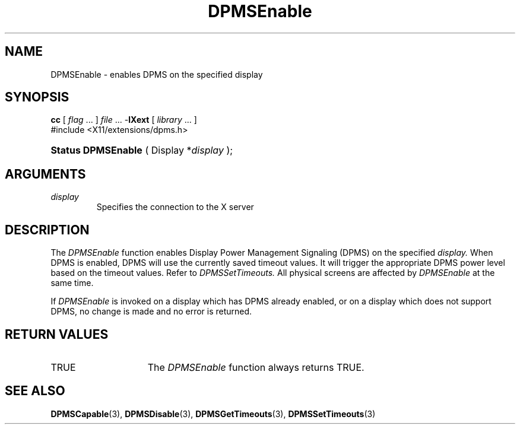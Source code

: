 .\" Copyright \(co Digital Equipment Corporation, 1996
.\"
.\" Permission to use, copy, modify, distribute, and sell this
.\" documentation for any purpose is hereby granted without fee,
.\" provided that the above copyright notice and this permission
.\" notice appear in all copies.  Digital Equipment Corporation
.\" makes no representations about the suitability for any purpose
.\" of the information in this document.  This documentation is
.\" provided ``as is'' without express or implied warranty.
.\"
.\" Copyright (c) 1999, 2005, Oracle and/or its affiliates. All rights reserved.
.\"
.\" Permission is hereby granted, free of charge, to any person obtaining a
.\" copy of this software and associated documentation files (the "Software"),
.\" to deal in the Software without restriction, including without limitation
.\" the rights to use, copy, modify, merge, publish, distribute, sublicense,
.\" and/or sell copies of the Software, and to permit persons to whom the
.\" Software is furnished to do so, subject to the following conditions:
.\"
.\" The above copyright notice and this permission notice (including the next
.\" paragraph) shall be included in all copies or substantial portions of the
.\" Software.
.\"
.\" THE SOFTWARE IS PROVIDED "AS IS", WITHOUT WARRANTY OF ANY KIND, EXPRESS OR
.\" IMPLIED, INCLUDING BUT NOT LIMITED TO THE WARRANTIES OF MERCHANTABILITY,
.\" FITNESS FOR A PARTICULAR PURPOSE AND NONINFRINGEMENT.  IN NO EVENT SHALL
.\" THE AUTHORS OR COPYRIGHT HOLDERS BE LIABLE FOR ANY CLAIM, DAMAGES OR OTHER
.\" LIABILITY, WHETHER IN AN ACTION OF CONTRACT, TORT OR OTHERWISE, ARISING
.\" FROM, OUT OF OR IN CONNECTION WITH THE SOFTWARE OR THE USE OR OTHER
.\" DEALINGS IN THE SOFTWARE.
.\"
.\" X Window System is a trademark of The Open Group.
.\"
.TH DPMSEnable 3 "libXext 1.3.4" "X Version 11" "X FUNCTIONS"
.SH NAME
DPMSEnable \- enables DPMS on the specified display
.SH SYNOPSIS
.PP
.nf
\fBcc\fR [ \fIflag\fR \&.\&.\&. ] \fIfile\fR \&.\&.\&. -\fBlXext\fR [ \fIlibrary\fR \&.\&.\&. ]
\&#include <X11/extensions/dpms.h>
.HP
.BR "Status DPMSEnable" " ( Display *\fIdisplay\fP\^ );"
.if n .ti +5n
.if t .ti +.5i
.SH ARGUMENTS
.TP
.I display
Specifies the connection to the X server
.SH DESCRIPTION
.LP
The
.I DPMSEnable
function enables Display Power Management Signaling (DPMS) on the specified
.I display.
When DPMS is enabled, DPMS will use the currently saved timeout values. It will
trigger the appropriate DPMS power level based on the timeout values. Refer to
.I DPMSSetTimeouts.
All physical screens are affected by
.I DPMSEnable
at the same time.

If
.I DPMSEnable
is invoked on a display which has DPMS already enabled, or on a display which
does not support DPMS, no change is made and no error is returned.
.SH "RETURN VALUES"
.TP 15
TRUE
The
.I DPMSEnable
function always returns TRUE.
.SH "SEE ALSO"
.BR DPMSCapable (3),
.BR DPMSDisable (3),
.BR DPMSGetTimeouts (3),
.BR DPMSSetTimeouts (3)
